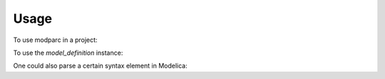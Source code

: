 =====
Usage
=====

To use modparc in a project:

.. code-block:: python
   :linenos:
   :emphasize-lines: 4

    import modparc
    with open("your_modelica_file.mo", 'r') as f:
        modelica_source_code = f.read()
        model_definition = modparc.parse(modelica_source_code)

To use the `model_definition` instance:

.. code-block:: python
   :emphasize-lines: 1,3
   :lineno-start: 5

    all_equations = model_definition.search('Equation')
    for equation in all_equations:
        print(equation.code())  # The code of the equation as string

One could also parse a certain syntax element in Modelica:

.. code-block:: python
   :linenos:
   :emphasize-lines: 11-13

    import modparc
    from modparc.syntax import tokenize
    source_code = """
                  if init==InitializationOptions.FixedPopulation then
                    population = initial_population;
                  elseif init==InitializationOptions.SteadyState then
                    der(population) = 0;
                  else
                  end if
                  """
    tokens_list = tokenize(source_code)
    if_equation_element = modparc.syntax.equations.if_equation(tokens_list)
    sub_equations = if_equation_element.search('Equation')
    for equation in sub_equations:
        print(equation.code())  # The code of the equation as string

